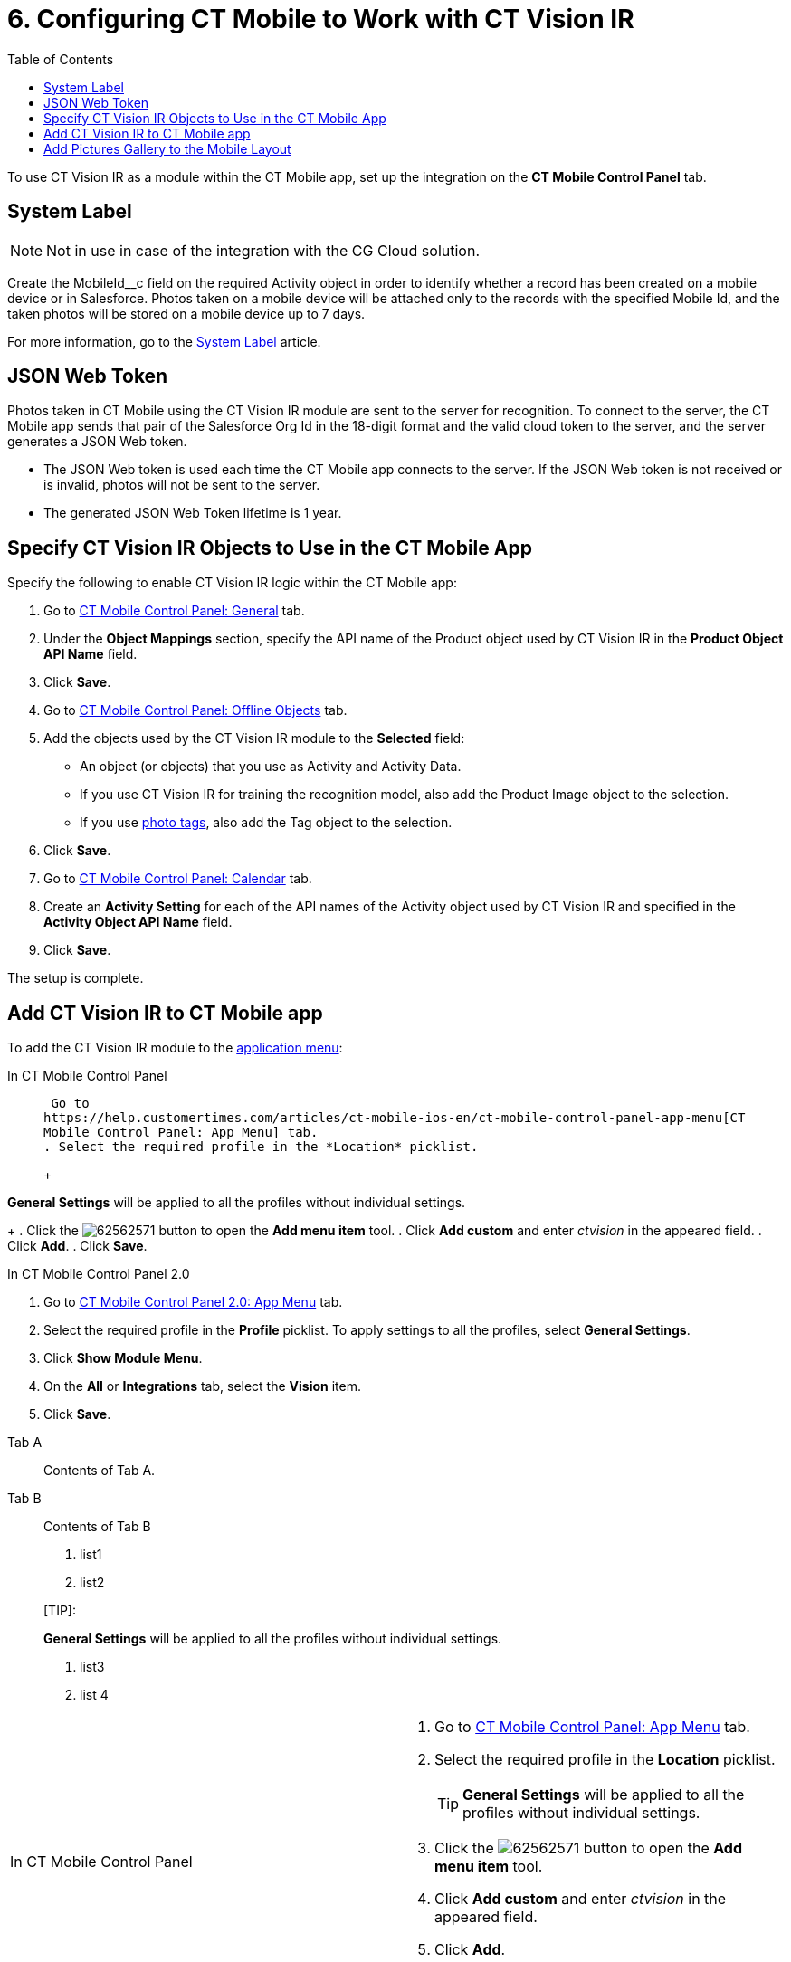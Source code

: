 = 6. Configuring CT Mobile to Work with CT Vision IR
:toc:

To use CT Vision IR as a module  within the CT Mobile app, set up the integration on the *CT Mobile Control Panel* tab.

[[h2_395000743]]
== System Label 

[NOTE]
====
Not in use in case of the integration with the CG Cloud solution.
====

Create the [.apiobject]#MobileId__c# field on the required [.object]#Activity# object in order to identify whether a record has been created on a mobile device or in Salesforce. Photos taken on a mobile device will be attached only to the records with the specified Mobile Id, and the taken photos will be stored on a mobile device up to 7 days.

For more information, go to the https://help.customertimes.com/articles/ct-mobile-ios-en/system-label[System Label] article.

[[h2__242242597]]
== JSON Web Token

Photos taken in CT Mobile using the CT Vision IR module are sent to the server for recognition. To connect to the server, the CT Mobile app sends that pair of the Salesforce Org Id in the 18-digit format and the valid cloud token to the server, and the server generates a JSON Web
token.

* The JSON Web token is used each time the CT Mobile app connects to the
server. If the JSON Web token is not received or is invalid, photos will
not be sent to the server.
* The generated JSON Web Token lifetime is 1 year.

[[h2_1279472645]]
== Specify CT Vision IR Objects to Use in the CT Mobile App 

Specify the following to enable CT Vision IR logic within the CT Mobile
app:

. Go to
https://help.customertimes.com/articles/ct-mobile-ios-en/ct-mobile-control-panel-general[CT
Mobile Control Panel: General] tab.
. Under the *Object Mappings* section, specify the API name of the [.object]#Product# object used by CT Vision IR in the *Product Object API Name* field.
. Click *Save*.
. Go to https://help.customertimes.com/articles/ct-mobile-ios-en/ct-mobile-control-panel-offline-objects[CT Mobile Control Panel: Offline Objects] tab.
. Add the objects used by the CT Vision IR module to the *Selected* field:
* An object (or objects) that you use as [.object]#Activity#  and
[.object]#Activity Data#.
* If you use CT Vision IR for training the recognition model, also add the [.object]#Product Image# object to the selection.
* If you use link:adding-photo-tags.html[photo tags], also add the [.object]#Tag# object to the selection.
. Click *Save*.
. Go to https://help.customertimes.com/articles/ct-mobile-ios-en/ct-mobile-control-panel-calendar[CT Mobile Control Panel: Calendar] tab.
. Create an *Activity Setting* for each of the API names of the [.object]#Activity# object used by CT Vision IR and specified in the *Activity Object API Name* field.
. Click *Save*.

The setup is complete.

[[h2__59853629]]
== Add CT Vision IR to CT Mobile app 

To add the CT Vision IR module to the
https://help.customertimes.com/articles/ct-mobile-ios-en/app-menu[application
menu]:

[tabs]
====
In CT Mobile Control Panel::
+
--
 Go to
https://help.customertimes.com/articles/ct-mobile-ios-en/ct-mobile-control-panel-app-menu[CT
Mobile Control Panel: App Menu] tab.
. Select the required profile in the *Location* picklist.
+
[TIP]
====
*General Settings* will be applied to all the profiles without individual settings.
====
+
. Click the image:62562571.png[] button to open the *Add menu item* tool.
. Click *Add custom* and enter _ctvision_ in the appeared field.
. Click *Add*.
. Click *Save*.
--

In CT Mobile Control Panel 2.0::
+
--
. Go
to https://help.customertimes.com/smart/project-ct-mobile-en/ct-mobile-control-panel-app-menu-new[CT
Mobile Control Panel 2.0: App Menu] tab.
. Select the required profile in the  *Profile*  picklist. To apply
settings to all the profiles, select  *General Settings*.
. Click  *Show Module Menu*.
. On the  *All*  or  *Integrations*  tab, select the  *Vision*  item.
. Click  *Save*.
--
====

[tabs]
======
Tab A::
+
--
Contents of Tab A.
--
Tab B::
+
--
Contents of Tab B

1. list1
2. list2

[TIP]:
====
*General Settings* will be applied to all the profiles without individual settings.
====

3. list3
4. list 4
--
======

[width="100%",cols="50%,50%",]
|===
a|
In CT Mobile Control Panel

a|
. Go to
https://help.customertimes.com/articles/ct-mobile-ios-en/ct-mobile-control-panel-app-menu[CT
Mobile Control Panel: App Menu] tab.
. Select the required profile in the *Location* picklist.
+
[TIP]
====
*General Settings* will be applied to all the profiles without individual settings.
====
+
. Click the image:62562571.png[] button to open the *Add menu item* tool.
. Click *Add custom* and enter _ctvision_ in the appeared field.
. Click *Add*.
. Click *Save*.



a|
In CT Mobile Control Panel 2.0

a|
. Go
to https://help.customertimes.com/smart/project-ct-mobile-en/ct-mobile-control-panel-app-menu-new[CT
Mobile Control Panel 2.0: App Menu] tab.
. Select the required profile in the  *Profile*  picklist. To apply
settings to all the profiles, select  *General Settings*.
. Click  *Show Module Menu*.
. On the  *All*  or  *Integrations*  tab, select the  *Vision*  item.
. Click  *Save*.

|===

The CT Vision IR module is added to the CT Mobile app.

[[h2__521416285]]
== Add Pictures Gallery to the Mobile Layout 

link:../working-with-ct-vision-in-the-ct-mobile-app#h2_566778463[Pictures]
allows users to view the photos they have taken on the _Account_ record
details screen.



To add the *Pictures* tab to the mobile layout:

. Go to *Setup → Object Manager  →* select the [.object]#Account#
object.
. Go to *Page Layouts →* click the required page layout.
. Drag and drop the *Section* element to the *Account Detail* area.  The
*Section Properties* window opens.
.. Type in _PICTURES_ in the *Section Name* field, and select the
1-Column layout.
.. Click *OK*.
. Drag and drop the *Blank Space* element below the *Pictures* element.
. Click *Save*.

The setup is complete.
